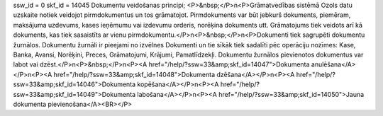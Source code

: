 ssw_id = 0skf_id = 14045Dokumentu veidošanas principi;<P>&nbsp;</P>\n<P>Grāmatvedības sistēmā Ozols datu uzskaite notiek veidojot pirmdokumentus un tos grāmatojot. Pirmdokuments var būt jebkurš dokuments, piemēram, maksājuma uzdevums, kases ieņēmumu vai izdevumu orderis, norēķina dokuments utt. Grāmatojums tiek veidots arī kā dokuments, kas tiek sasaistīts ar vienu pirmdokumentu.</P>\n<P>&nbsp;</P>\n<P>Dokumenti tiek sagrupēti dokumentu žurnālos. Dokumentu žurnāli ir pieejami no izvēlnes Dokumenti un tie sīkāk tiek sadalīti pēc operāciju nozīmes: Kase, Banka, Avansi, Norēķini, Preces, Grāmatojumi, Krājumi, Pamatlīdzekļi. Dokumentu žurnālos pievienotos dokumentus var labot vai dzēst.</P>\n<P>&nbsp;</P>\n<P><A href="/help/?ssw=33&amp;skf_id=14047">Dokumenta anulēšana</A></P>\n<P><A href="/help/?ssw=33&amp;skf_id=14048">Dokumenta dzēšana</A></P>\n<P><A href="/help/?ssw=33&amp;skf_id=14046">Dokumenta kopēšana</A></P>\n<P><A href="/help/?ssw=33&amp;skf_id=14049">Dokumenta labošana</A></P>\n<P><A href="/help/?ssw=33&amp;skf_id=14050">Jauna dokumenta pievienošana</A><BR></P>